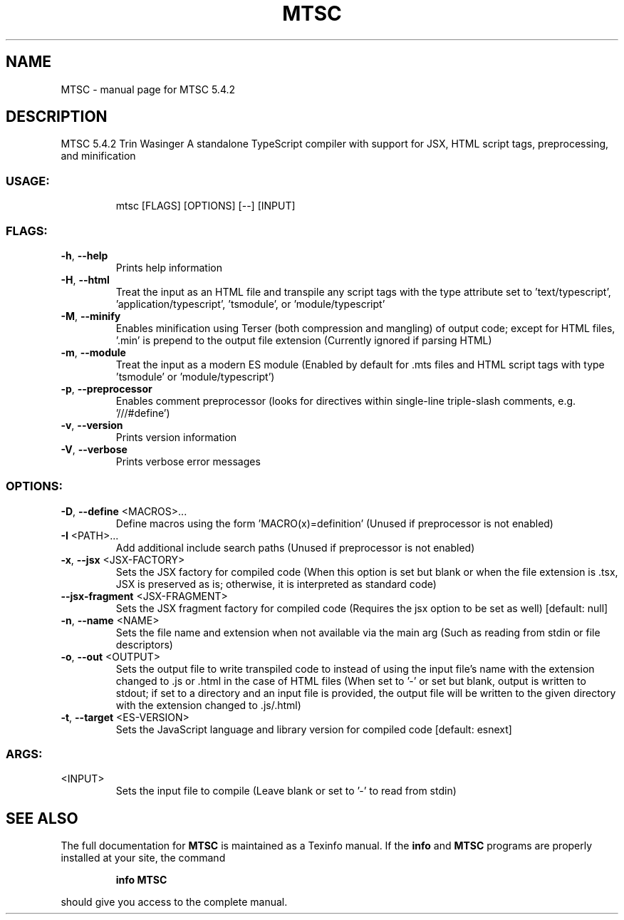 .\" DO NOT MODIFY THIS FILE!  It was generated by help2man 1.49.1.
.TH MTSC "1" "March 2024" "MTSC 5.4.2" "User Commands"
.SH NAME
MTSC \- manual page for MTSC 5.4.2
.SH DESCRIPTION
MTSC 5.4.2
Trin Wasinger
A standalone TypeScript compiler with support for JSX, HTML script tags, preprocessing, and minification
.SS "USAGE:"
.IP
mtsc [FLAGS] [OPTIONS] [\-\-] [INPUT]
.SS "FLAGS:"
.TP
\fB\-h\fR, \fB\-\-help\fR
Prints help information
.TP
\fB\-H\fR, \fB\-\-html\fR
Treat the input as an HTML file and transpile any script tags with the type attribute set to
\&'text/typescript', 'application/typescript', 'tsmodule', or 'module/typescript'
.TP
\fB\-M\fR, \fB\-\-minify\fR
Enables minification using Terser (both compression and mangling) of output code; except for
HTML files, '.min' is prepend to the output file extension (Currently ignored if parsing HTML)
.TP
\fB\-m\fR, \fB\-\-module\fR
Treat the input as a modern ES module (Enabled by default for .mts files and HTML script tags
with type 'tsmodule' or 'module/typescript')
.TP
\fB\-p\fR, \fB\-\-preprocessor\fR
Enables comment preprocessor (looks for directives within single\-line triple\-slash comments,
e.g. '///#define')
.TP
\fB\-v\fR, \fB\-\-version\fR
Prints version information
.TP
\fB\-V\fR, \fB\-\-verbose\fR
Prints verbose error messages
.SS "OPTIONS:"
.TP
\fB\-D\fR, \fB\-\-define\fR <MACROS>...
Define macros using the form 'MACRO(x)=definition' (Unused if preprocessor is
not enabled)
.TP
\fB\-I\fR <PATH>...
Add additional include search paths (Unused if preprocessor is not enabled)
.TP
\fB\-x\fR, \fB\-\-jsx\fR <JSX\-FACTORY>
Sets the JSX factory for compiled code (When this option is set but blank or
when the file extension is .tsx, JSX is preserved as is; otherwise, it is
interpreted as standard code)
.TP
\fB\-\-jsx\-fragment\fR <JSX\-FRAGMENT>
Sets the JSX fragment factory for compiled code (Requires the jsx option to be
set as well) [default: null]
.TP
\fB\-n\fR, \fB\-\-name\fR <NAME>
Sets the file name and extension when not available via the main arg (Such as
reading from stdin or file descriptors)
.TP
\fB\-o\fR, \fB\-\-out\fR <OUTPUT>
Sets the output file to write transpiled code to instead of using the input
file's name with the extension changed to .js or .html in the case of HTML
files (When set to '\-' or set but blank, output is written to stdout; if set to
a directory and an input file is provided, the output file will be written to
the given directory with the extension changed to .js/.html)
.TP
\fB\-t\fR, \fB\-\-target\fR <ES\-VERSION>
Sets the JavaScript language and library version for compiled code [default:
esnext]
.SS "ARGS:"
.TP
<INPUT>
Sets the input file to compile (Leave blank or set to '\-' to read from stdin)
.SH "SEE ALSO"
The full documentation for
.B MTSC
is maintained as a Texinfo manual.  If the
.B info
and
.B MTSC
programs are properly installed at your site, the command
.IP
.B info MTSC
.PP
should give you access to the complete manual.
